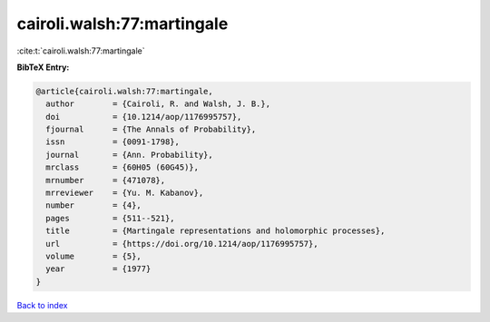 cairoli.walsh:77:martingale
===========================

:cite:t:`cairoli.walsh:77:martingale`

**BibTeX Entry:**

.. code-block:: bibtex

   @article{cairoli.walsh:77:martingale,
     author        = {Cairoli, R. and Walsh, J. B.},
     doi           = {10.1214/aop/1176995757},
     fjournal      = {The Annals of Probability},
     issn          = {0091-1798},
     journal       = {Ann. Probability},
     mrclass       = {60H05 (60G45)},
     mrnumber      = {471078},
     mrreviewer    = {Yu. M. Kabanov},
     number        = {4},
     pages         = {511--521},
     title         = {Martingale representations and holomorphic processes},
     url           = {https://doi.org/10.1214/aop/1176995757},
     volume        = {5},
     year          = {1977}
   }

`Back to index <../By-Cite-Keys.html>`_
